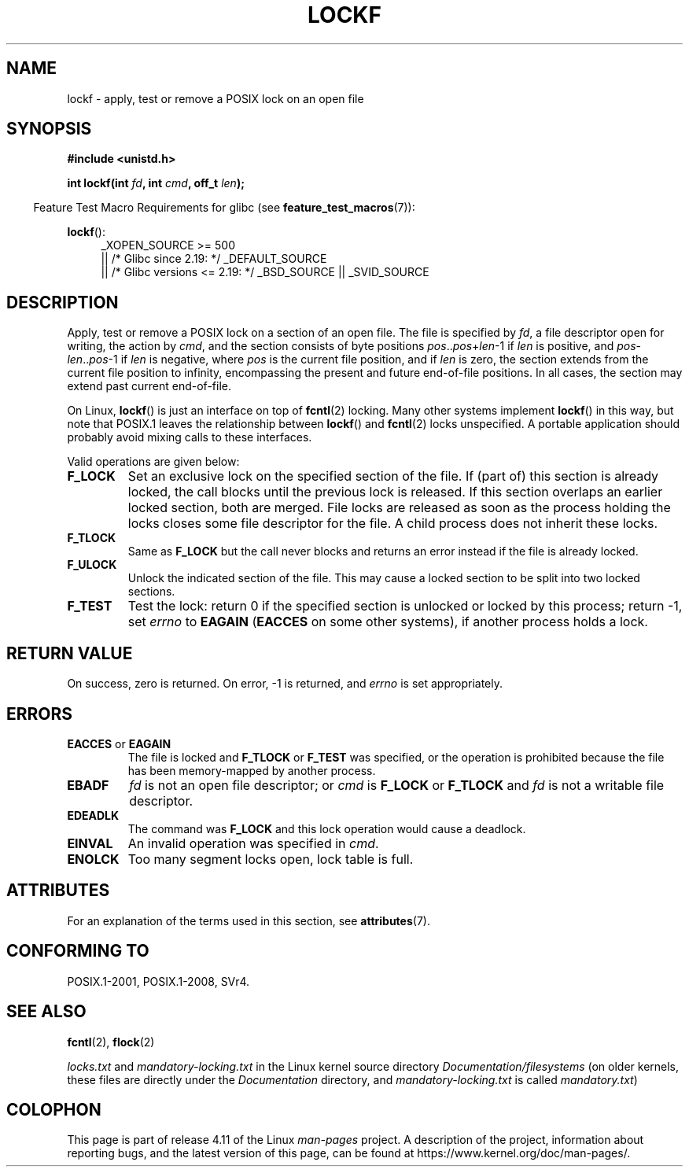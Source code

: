 .\" Copyright 1997 Nicolás Lichtmaier <nick@debian.org>
.\" Created Thu Aug  7 00:44:00 ART 1997
.\"
.\" %%%LICENSE_START(GPLv2+_DOC_FULL)
.\" This is free documentation; you can redistribute it and/or
.\" modify it under the terms of the GNU General Public License as
.\" published by the Free Software Foundation; either version 2 of
.\" the License, or (at your option) any later version.
.\"
.\" The GNU General Public License's references to "object code"
.\" and "executables" are to be interpreted as the output of any
.\" document formatting or typesetting system, including
.\" intermediate and printed output.
.\"
.\" This manual is distributed in the hope that it will be useful,
.\" but WITHOUT ANY WARRANTY; without even the implied warranty of
.\" MERCHANTABILITY or FITNESS FOR A PARTICULAR PURPOSE.  See the
.\" GNU General Public License for more details.
.\"
.\" You should have received a copy of the GNU General Public
.\" License along with this manual; if not, see
.\" <http://www.gnu.org/licenses/>.
.\" %%%LICENSE_END
.\"
.\" Added section stuff, aeb, 2002-04-22.
.\" Corrected include file, drepper, 2003-06-15.
.\"
.TH LOCKF 3 2016-03-15 "GNU" "Linux Programmer's Manual"
.SH NAME
lockf \- apply, test or remove a POSIX lock on an open file
.SH SYNOPSIS
.B #include <unistd.h>
.sp
.BI "int lockf(int " fd ", int " cmd ", off_t " len );
.sp
.in -4n
Feature Test Macro Requirements for glibc (see
.BR feature_test_macros (7)):
.in
.sp
.BR lockf ():
.ad l
.RS 4
_XOPEN_SOURCE\ >=\ 500
.\"    || _XOPEN_SOURCE\ &&\ _XOPEN_SOURCE_EXTENDED
    || /* Glibc since 2.19: */ _DEFAULT_SOURCE
    || /* Glibc versions <= 2.19: */ _BSD_SOURCE || _SVID_SOURCE
.RE
.ad
.SH DESCRIPTION
Apply, test or remove a POSIX lock on a section of an open file.
The file is specified by
.IR fd ,
a file descriptor open for writing, the action by
.IR cmd ,
and the section consists of byte positions
.IR pos .. pos + len \-1
if
.I len
is positive, and
.IR pos \- len .. pos \-1
if
.I len
is negative, where
.I pos
is the current file position, and if
.I len
is zero, the section extends from the current file position to
infinity, encompassing the present and future end-of-file positions.
In all cases, the section may extend past current end-of-file.
.LP
On Linux,
.BR lockf ()
is just an interface on top of
.BR fcntl (2)
locking.
Many other systems implement
.BR lockf ()
in this way, but note that POSIX.1 leaves the relationship between
.BR lockf ()
and
.BR fcntl (2)
locks unspecified.
A portable application should probably avoid mixing calls
to these interfaces.
.LP
Valid operations are given below:
.TP
.B F_LOCK
Set an exclusive lock on the specified section of the file.
If (part of) this section is already locked, the call
blocks until the previous lock is released.
If this section overlaps an earlier locked section,
both are merged.
File locks are released as soon as the process holding the locks
closes some file descriptor for the file.
A child process does not inherit these locks.
.TP
.B F_TLOCK
Same as
.B F_LOCK
but the call never blocks and returns an error instead if the file is
already locked.
.TP
.B F_ULOCK
Unlock the indicated section of the file.
This may cause a locked section to be split into two locked sections.
.TP
.B F_TEST
Test the lock: return 0 if the specified section
is unlocked or locked by this process; return \-1, set
.I errno
to
.B EAGAIN
.RB ( EACCES
on some other systems),
if another process holds a lock.
.SH RETURN VALUE
On success, zero is returned.
On error, \-1 is returned, and
.I errno
is set appropriately.
.SH ERRORS
.TP
.BR EACCES " or " EAGAIN
The file is locked and
.B F_TLOCK
or
.B F_TEST
was specified, or the operation is prohibited because the file has
been memory-mapped by another process.
.TP
.B EBADF
.I fd
is not an open file descriptor; or
.I cmd
is
.B F_LOCK
or
.BR F_TLOCK
and
.I fd
is not a writable file descriptor.
.TP
.B EDEADLK
The command was
.B F_LOCK
and this lock operation would cause a deadlock.
.TP
.B EINVAL
An invalid operation was specified in
.IR cmd .
.TP
.B ENOLCK
Too many segment locks open, lock table is full.
.SH ATTRIBUTES
For an explanation of the terms used in this section, see
.BR attributes (7).
.TS
allbox;
lb lb lb
l l l.
Interface	Attribute	Value
T{
.BR lockf ()
T}	Thread safety	MT-Safe
.TE
.SH CONFORMING TO
POSIX.1-2001, POSIX.1-2008, SVr4.
.SH SEE ALSO
.BR fcntl (2),
.BR flock (2)

.I locks.txt
and
.I mandatory-locking.txt
in the Linux kernel source directory
.IR Documentation/filesystems
(on older kernels, these files are directly under the
.I Documentation
directory, and
.I mandatory-locking.txt
is called
.IR mandatory.txt )
.SH COLOPHON
This page is part of release 4.11 of the Linux
.I man-pages
project.
A description of the project,
information about reporting bugs,
and the latest version of this page,
can be found at
\%https://www.kernel.org/doc/man\-pages/.
